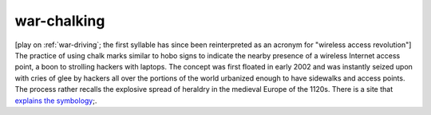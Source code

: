 .. _war-chalking:

============================================================
war-chalking
============================================================

[play on :ref:`war-driving`\; the first syllable has since been reinterpreted as an acronym for "wireless access revolution"] The practice of using chalk marks similar to hobo signs to indicate the nearby presence of a wireless Internet access point, a boon to strolling hackers with laptops.
The concept was first floated in early 2002 and was instantly seized upon with cries of glee by hackers all over the portions of the world urbanized enough to have sidewalks and access points.
The process rather recalls the explosive spread of heraldry in the medieval Europe of the 1120s.
There is a site that `explains the symbology <http://www.warchalking.org/>`_;.

